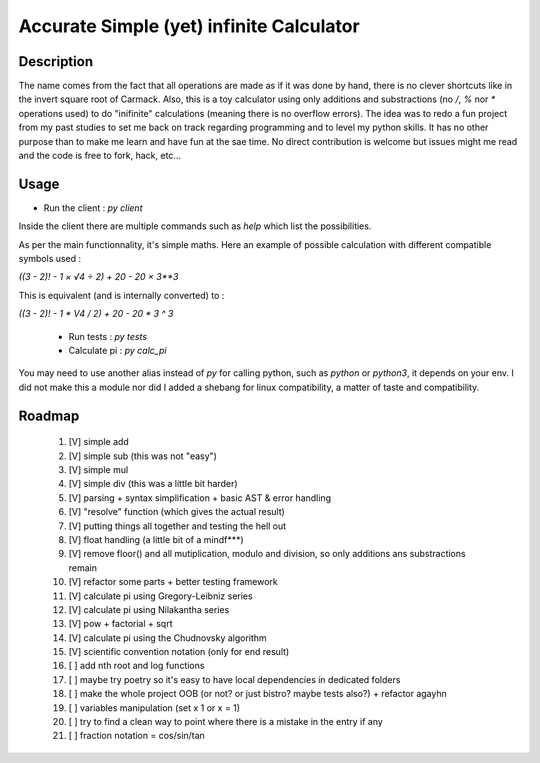 Accurate Simple (yet) infinite Calculator
==================

Description
-----------

The name comes from the fact that all operations are made as if it was done by hand, there is no clever shortcuts like in the invert square root of Carmack.
Also, this is a toy calculator using only additions and substractions (no `/`, `%` nor `*` operations used) to do "inifinite" calculations (meaning there is no overflow errors).
The idea was to redo a fun project from my past studies to set me back on track regarding programming and to level my python skills. It has no other purpose than to make me learn and have fun at the sae time.
No direct contribution is welcome but issues might me read and the code is free to fork, hack, etc...

Usage
-----

- Run the client : `py client`

Inside the client there are multiple commands such as `help` which list the possibilities.

As per the main functionnality, it's simple maths. Here an example of possible calculation with different compatible symbols used :

`((3 - 2)! - 1 × √4 ÷ 2) + 20 - 20 × 3**3`

This is equivalent (and is internally converted) to :

`((3 - 2)! - 1 * V4 / 2) + 20 - 20 * 3 ^ 3`

 - Run tests : `py tests`
 - Calculate pi : `py calc_pi`

You may need to use another alias instead of `py` for calling python, such as `python` or `python3`, it depends on your env.
I did not make this a module nor did I added a shebang for linux compatibility, a matter of taste and compatibility.

Roadmap
-------

 #. [V] simple add
 #. [V] simple sub (this was not "easy")
 #. [V] simple mul
 #. [V] simple div (this was a little bit harder)
 #. [V] parsing + syntax simplification + basic AST & error handling
 #. [V] "resolve" function (which gives the actual result)
 #. [V] putting things all together and testing the hell out
 #. [V] float handling (a little bit of a mindf***)
 #. [V] remove floor() and all mutiplication, modulo and division, so only additions ans substractions remain
 #. [V] refactor some parts + better testing framework
 #. [V] calculate pi using Gregory-Leibniz series
 #. [V] calculate pi using Nilakantha series
 #. [V] pow + factorial + sqrt
 #. [V] calculate pi using the Chudnovsky algorithm
 #. [V] scientific convention notation (only for end result)
 #. [ ] add nth root and log functions
 #. [ ] maybe try poetry so it's easy to have local dependencies in dedicated folders
 #. [ ] make the whole project OOB (or not? or just bistro? maybe tests also?) + refactor agayhn
 #. [ ] variables manipulation (set x 1 or x = 1)
 #. [ ] try to find a clean way to point where there is a mistake in the entry if any
 #. [ ] fraction notation = cos/sin/tan
